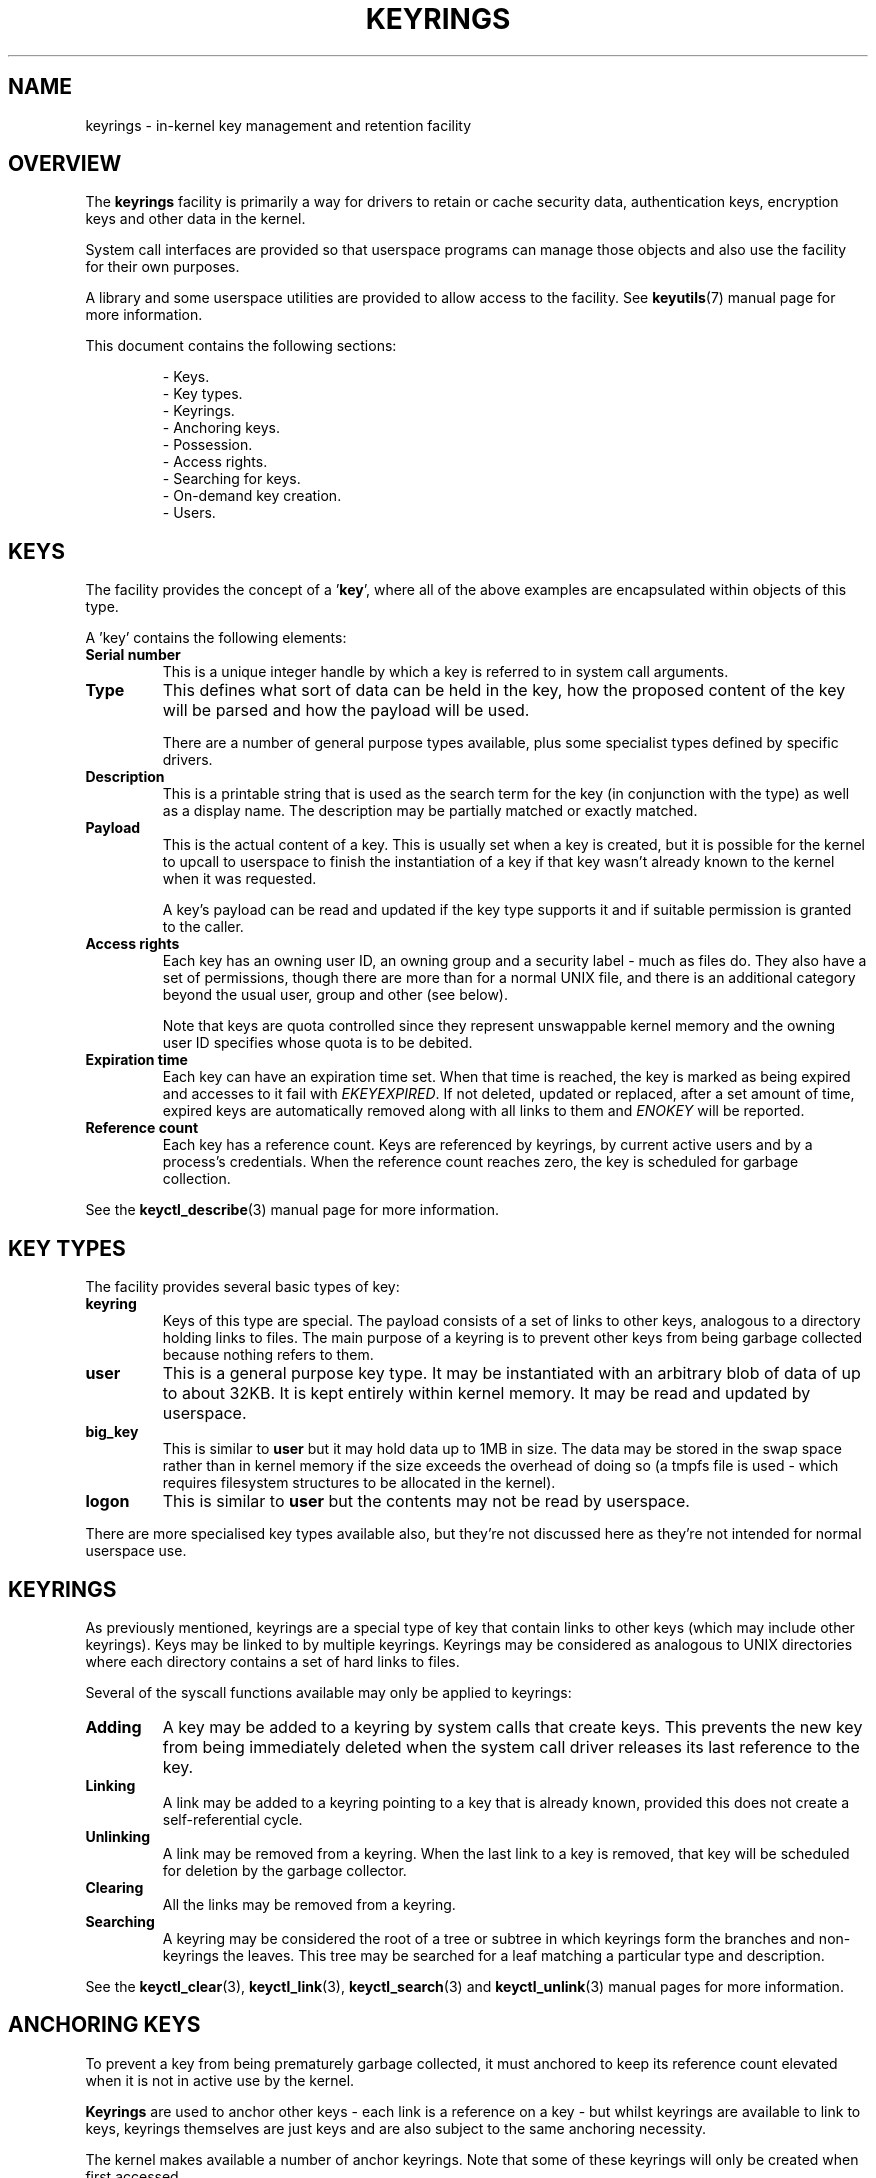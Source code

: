 .\"
.\" Copyright (C) 2014 Red Hat, Inc. All Rights Reserved.
.\" Written by David Howells (dhowells@redhat.com)
.\"
.\" This program is free software; you can redistribute it and/or
.\" modify it under the terms of the GNU General Public Licence
.\" as published by the Free Software Foundation; either version
.\" 2 of the Licence, or (at your option) any later version.
.\"
.TH KEYRINGS 7 2016-11-01 Linux "Linux Programmer's Manual"
.\"""""""""""""""""""""""""""""""""""""""""""""""""""""""""""""""""""""""""""""
.SH NAME
keyrings \- in-kernel key management and retention facility
.\"""""""""""""""""""""""""""""""""""""""""""""""""""""""""""""""""""""""""""""
.SH OVERVIEW
The
.B keyrings
facility is primarily a way for drivers to retain or cache security data,
authentication keys, encryption keys and other data in the kernel.
.P
System call interfaces are provided so that userspace programs can manage those
objects and also use the facility for their own purposes.
.P
A library and some userspace utilities are provided to allow access to the
facility.  See
.BR keyutils (7)
manual page for more information.
.P
This document contains the following sections:
.P
.RS
- Keys.
.br
- Key types.
.br
- Keyrings.
.br
- Anchoring keys.
.br
- Possession.
.br
- Access rights.
.br
- Searching for keys.
.br
- On-demand key creation.
.br
- Users.
.br
.\"""""""""""""""""""""""""""""""""""""""""""""""""""""""""""""""""""""""""""""
.P
.SH KEYS
The facility provides the concept of a '\fBkey\fR', where all of the above
examples are encapsulated within objects of this type.
.P
A 'key' contains the following elements:
.IP "\fBSerial number\fR"
This is a unique integer handle by which a key is referred to in system call
arguments.
.IP "\fBType\fR"
This defines what sort of data can be held in the key, how the proposed content
of the key will be parsed and how the payload will be used.
.IP
There are a number of general purpose types available, plus some specialist
types defined by specific drivers.
.IP "\fBDescription\fR"
This is a printable string that is used as the search term for the key (in
conjunction with the type) as well as a display name.  The description may be
partially matched or exactly matched.
.IP "\fBPayload\fR"
This is the actual content of a key.  This is usually set when a key is
created, but it is possible for the kernel to upcall to userspace to finish the
instantiation of a key if that key wasn't already known to the kernel when it
was requested.
.IP
A key's payload can be read and updated if the key type supports it and if
suitable permission is granted to the caller.
.IP "\fBAccess rights\fR"
Each key has an owning user ID, an owning group and a security label - much as
files do.  They also have a set of permissions, though there are more than for
a normal UNIX file, and there is an additional category beyond the usual user,
group and other (see below).
.IP
Note that keys are quota controlled since they represent unswappable kernel
memory and the owning user ID specifies whose quota is to be debited.
.IP "\fBExpiration time\fR"
Each key can have an expiration time set.  When that time is reached, the key
is marked as being expired and accesses to it fail with \fIEKEYEXPIRED\fR.  If
not deleted, updated or replaced, after a set amount of time, expired keys are
automatically removed along with all links to them and \fIENOKEY\fR will be
reported.
.IP "\fBReference count\fR"
Each key has a reference count.  Keys are referenced by keyrings, by current
active users and by a process's credentials.  When the reference count reaches
zero, the key is scheduled for garbage collection.
.P
See the
.BR keyctl_describe (3)
manual page for more information.
.\"""""""""""""""""""""""""""""""""""""""""""""""""""""""""""""""""""""""""""""
.SH KEY TYPES
.P
The facility provides several basic types of key:
.IP "\fBkeyring\fR"
Keys of this type are special.  The payload consists of a set of links to other
keys, analogous to a directory holding links to files.  The main purpose of a
keyring is to prevent other keys from being garbage collected because nothing
refers to them.
.IP "\fBuser\fR"
This is a general purpose key type.  It may be instantiated with an arbitrary
blob of data of up to about 32KB.  It is kept entirely within kernel memory.
It may be read and updated by userspace.
.IP "\fBbig_key\fR"
This is similar to \fBuser\fR but it may hold data up to 1MB in size.  The data
may be stored in the swap space rather than in kernel memory if the size
exceeds the overhead of doing so (a tmpfs file is used - which requires
filesystem structures to be allocated in the kernel).
.IP "\fBlogon\fR"
This is similar to \fBuser\fR but the contents may not be read by userspace.
.P
There are more specialised key types available also, but they're not discussed
here as they're not intended for normal userspace use.
.\"""""""""""""""""""""""""""""""""""""""""""""""""""""""""""""""""""""""""""""
.P
.SH KEYRINGS
As previously mentioned, keyrings are a special type of key that contain links
to other keys (which may include other keyrings).  Keys may be linked to by
multiple keyrings.  Keyrings may be considered as analogous to UNIX directories
where each directory contains a set of hard links to files.
.P
Several of the syscall functions available may only be applied to keyrings:
.IP "\fBAdding\fR"
A key may be added to a keyring by system calls that create keys.  This
prevents the new key from being immediately deleted when the system call driver
releases its last reference to the key.
.IP "\fBLinking\fR"
A link may be added to a keyring pointing to a key that is already known,
provided this does not create a self-referential cycle.
.IP "\fBUnlinking\fR"
A link may be removed from a keyring.  When the last link to a key is removed,
that key will be scheduled for deletion by the garbage collector.
.IP "\fBClearing\fR"
All the links may be removed from a keyring.
.IP "\fBSearching\fR"
A keyring may be considered the root of a tree or subtree in which keyrings
form the branches and non-keyrings the leaves.  This tree may be searched for a
leaf matching a particular type and description.
.P
See the
.BR keyctl_clear (3),
.BR keyctl_link (3),
.BR keyctl_search (3)
and
.BR keyctl_unlink (3)
manual pages for more information.
.\"""""""""""""""""""""""""""""""""""""""""""""""""""""""""""""""""""""""""""""
.SH ANCHORING KEYS
.P
To prevent a key from being prematurely garbage collected, it must anchored to
keep its reference count elevated when it is not in active use by the kernel.
.P
\fBKeyrings\fR are used to anchor other keys - each link is a reference on a
key - but whilst keyrings are available to link to keys, keyrings themselves
are just keys and are also subject to the same anchoring necessity.
.P
The kernel makes available a number of anchor keyrings.  Note that some of
these keyrings will only be created when first accessed.
.IP "\fBProcess keyrings\fR"
Process credentials themselves reference keyrings with specific semantics.
These keyrings are pinned as long as the set of credentials exists - which is
usually as long as the process does.
.IP
There are three keyrings with different inheritance/sharing rules:  The \fBsession
keyring\fR (inherited and shared by all child processes), the \fBprocess keyring\fR
(shared by all threads in a process) and the \fBthread keyring\fR (specific to
a particular thread).
.IP "\fBUser keyrings\fR"
Each UID known to the kernel has a record that contains two keyrings: The
\fBuser keyring\fR and the \fBuser session keyring\fR.  These exist for as long
as the UID record in the kernel exists.  A link to the user keyring is placed
in a new session keyring by \fBpam_keyinit\fR when a new login session is
initiated.
.IP "\fBPersistent keyrings\fR"
There is a \fBpersistent keyring\fR available to each UID known to the system.
It may persist beyond the life of the UID record previously mentioned, but has
an expiration time set such that it is automatically cleaned up after a set
time.  This, for example, permits cron scripts to use credentials left when the
user logs out.
.IP
Note that the expiration time is reset every time the persistent key is
requested.
.IP "\fBSpecial keyrings\fR"
There are special keyrings owned by the kernel that can anchor keys for special
purposes.  An example of this is the \fBsystem keyring\fR used for holding
encryption keys for module signature verification.
.IP
These are usually closed to direct alteration by userspace.
.P
See the
.BR thread-keyring (7),
.BR process-keyring (7),
.BR session-keyring (7),
.BR user-keyring (7),
.BR user-session-keyring (7),
and
.BR persistent-keyring (7)
manual pages for more information.
.\"""""""""""""""""""""""""""""""""""""""""""""""""""""""""""""""""""""""""""""
.SH POSSESSION
.P
The concept of '\fBpossession\fR' is important to understanding the keyrings
security model.  Whether a thread possesses a key is determined by the
following rules:
.IP (1)
Any key or keyring that does not grant \fBSearch\fP permission to the caller is
\fIignored\fP in all the following rules.
.IP (2)
A thread \fIpossesses\fR its \fBsession\fR, \fBprocess\fR and \fBthread\fR
keyrings directly because those are pointed to by its credentials.
.IP (3)
If a keyring is possessed, then any key it links to is \fIalso\fR possessed.
.IP (4)
If any key a keyring links to is itself a keyring, then rule (3) applies
\fIrecursively\fP.
.IP (5)
If a process is upcalled from the kernel to instantiate a key, then it also
possess's the \fIrequester's\fP keyrings as in rule (1) as if it were the
requester.
.P
Note that possession is not a fundamental property of a key, but must rather be
calculated each time it is needed.
.P
Possession is designed to allow setuid programs run from, say, a user's shell
to access the user's keys.  It also allows the prevention of access to keys
just on the basis of UID and GID matches.
.P
When it creates the session keyring, the \fBpam_keyinit\fR module adds a link
to the user keyring, thus making the user keyring and anything it contains
possessed by default.
.\"""""""""""""""""""""""""""""""""""""""""""""""""""""""""""""""""""""""""""""
.SH ACCESS RIGHTS
.P
Each key has the following security-related attributes:
.P
.RS
- The owning user ID
.br
- The ID of a group that is permitted to access the key
.br
- A security label
.br
- A permissions mask
.RE
.P
The permissions mask is used to govern the following rights:
.IP \fBView\fR
If set, the attributes of a key may be read.  This includes the type,
description and access rights (excluding the security label).
.IP \fBRead\fR
If set, the payload of a key may be read and a list of the serial numbers to
which a keyring has links may be read.
.IP \fBWrite\fR
If set, the payload of a key may be updated, links may be added to or removed
from a keyring, a keyring may be cleared completely and a key may be revoked.
.IP \fBSearch\fR
If set, keyrings and subkeyrings may be searched and keys and keyrings may be
found by that search.
.IP \fBLink\fR
If set, an additional link may be made to a key from a keyring.  The initial
link to a key when it is created doesn't require this permit.
.IP \fBSetattr\fR
If set, the ownership details on a key and its security label may be changed,
its expiration time may be set and it may be revoked.
.P
The permissions mask contains four sets of rights.  The first three sets are
mutually exclusive.  One and only one will be in force at any one time.  In
order of descending priority:
.IP \fBUser\fR
Used if the key's user ID matches the caller's \fBfsuid\fR.
.IP \fBGroup\fR
Used if the user ID didn't match and the key's group ID matches the caller's
\fBfsgid\fR or one of the caller's supplementary group list.
.IP \fBOther\fR
Used if neither the key's user ID nor group ID matched.
.P
The fourth set of rights is:
.IP \fBPossessor\fR
Used if a key is determined to be \fBpossessed\fR by the caller.
.P
The complete set of rights for a key is the set union of whichever of the first
three sets is selected plus the fourth if the key is possessed.
.P
If any right is granted to a thread for a key, then that thread will see the
key listed in /proc/keys.  If no rights at all are granted, then that thread
can't even tell that the key exists.
.P
In addition to access rights, any active \fBLinux Security Module\fP may
prevent access to a key if its policy so dictates.  A key may be given a
security label or other attribute by the LSM which can be retrieved.
.P
See the
.BR keyctl_chown (3),
.BR keyctl_describe (3),
.BR keyctl_get_security (3),
.BR keyctl_setperm (3)
and
.BR selinux (8)
manual pages for more information.
.\"""""""""""""""""""""""""""""""""""""""""""""""""""""""""""""""""""""""""""""
.SH SEARCHING FOR KEYS
.P
One of the key features of this facility is the ability to find a key that it
is retaining.  The \fBrequest_key\fR() system call is the primary point of
access for userspace to find a key to use (the kernel has something similar
available).
.P
The search algorithm works as follows:
.IP (1)
The three process keyrings are searched in the following order: the thread
keyring if it exists, the process keyring if it exists and then either the
session keyring if it exists or the user session keyring if that exists.
.IP (2)
If the caller was a process that was invoked by the \fBrequest_key\fR() upcall
mechanism then the keyrings of the original caller of that \fBrequest_key\fR()
will be searched as well.
.IP (3)
Each keyring is searched first for a match, then the keyrings referred to by
that keyring are searched.
.IP (4)
If a matching key is found that is valid, then the search terminates and that
key is returned.
.IP (5)
If a matching key is found that has an error state attached, that error state
is noted and the search continues.
.IP (6)
If valid matching key is found, then the first noted error state is returned or
else \fBENOKEY\fR is returned.
.P
It is also possible to search a specific keyring, in which case only steps (3)
to (6) apply.
.P
See the
.BR request_key (2)
and
.BR keyctl_search (3)
manual pages for more information.
.\"""""""""""""""""""""""""""""""""""""""""""""""""""""""""""""""""""""""""""""
.SH ON-DEMAND KEY CREATION
.P
If a key cannot be found, the \fBrequest_key\fR() system call will, if given a
\fIcallout_info\fR argument, create a new key and then upcall to userspace to
instantiate the key.  This allows keys to be created on an as-needed basis.
.P
Typically, this will involve the kernel forking and exec'ing \fBrequest-key\fR
program, which will then execute the appopriate handler based on its
configuration.
.P
The handler is passed a special authorisation key that allows it and only it to
instantiate the new key.  This is also used to permit searches performed by the
handler program to also search the requester's keyrings.
.P
See the
.BR keyctl_assume_authority (3),
.BR keyctl_instantiate (3),
.BR keyctl_negate (3),
.BR keyctl_reject (3),
.BR request_key (2),
.BR request-key (8)
and
.BR request-key.conf (5)
manual pages for more information.
.\"""""""""""""""""""""""""""""""""""""""""""""""""""""""""""""""""""""""""""""
.SH USERS
.P
The facility has a number of users and usages, but is not limited to those
that already exist.
.P
In-kernel users of this facility include:
.IP "\fBNetwork filesystems - DNS\fR"
The kernel uses the upcall mechanism provided by the keys to upcall to
userspace to do DNS lookups and then to cache the results.
.IP "\fBAF_RXRPC and kAFS - Authentication\fR"
The AF_RXRPC network protocol and the in-kernel AFS filesystem store the ticket
needed to do secured or encrypted traffic in keys.  These are then looked up by
network operations on AF_RXRPC and filesystem operations on kAFS.
.IP "\fBNFS - User ID mapping\fR"
The NFS filesystem uses keys to store foreign user ID to local user ID mapping.
.IP "\fBCIFS - Password\fR"
The CIFS filesystem uses keys to store passwords for accessing remote shares.
.IP "\fBModule verification\fR"
The kernel build process can be made to cryptographically sign modules.  That
signature is then checked when a module is loaded.
.P
Userspace users of this facility include:
.IP "\fBKerberos key storage\fR"
The MIT Kerberos 5 facility (libkrb5) can use keys to store authentication
tokens which can be made to be automatically cleaned up a set time after the
user last uses them, but until then permits them to hang around after the user
has logged out so that cron scripts can use them.
.\"""""""""""""""""""""""""""""""""""""""""""""""""""""""""""""""""""""""""""""
.SH SEE ALSO
.ad l
.nh
.BR keyutils (7),
.BR persistent\-keyring (7),
.BR process\-keyring (7),
.BR session\-keyring (7),
.BR thread\-keyring (7),
.BR user\-keyring (7),
.BR user\-session\-keyring (7),
.BR pam_keyinit (8)
